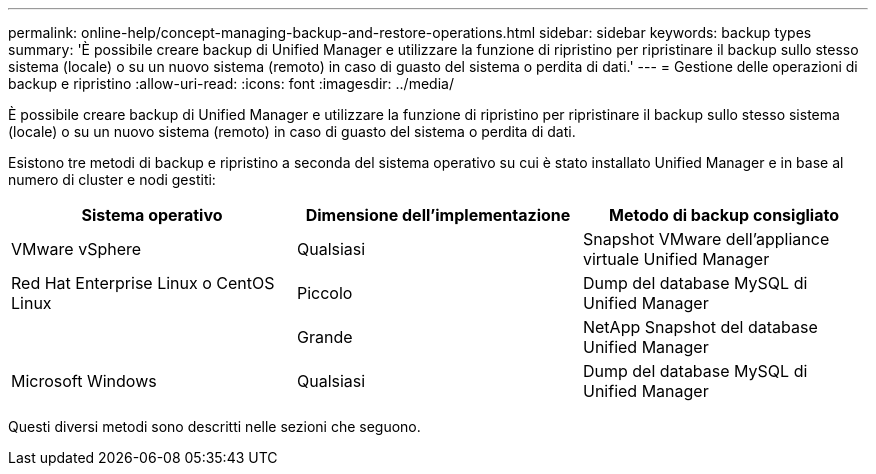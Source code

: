 ---
permalink: online-help/concept-managing-backup-and-restore-operations.html 
sidebar: sidebar 
keywords: backup types 
summary: 'È possibile creare backup di Unified Manager e utilizzare la funzione di ripristino per ripristinare il backup sullo stesso sistema (locale) o su un nuovo sistema (remoto) in caso di guasto del sistema o perdita di dati.' 
---
= Gestione delle operazioni di backup e ripristino
:allow-uri-read: 
:icons: font
:imagesdir: ../media/


[role="lead"]
È possibile creare backup di Unified Manager e utilizzare la funzione di ripristino per ripristinare il backup sullo stesso sistema (locale) o su un nuovo sistema (remoto) in caso di guasto del sistema o perdita di dati.

Esistono tre metodi di backup e ripristino a seconda del sistema operativo su cui è stato installato Unified Manager e in base al numero di cluster e nodi gestiti:

|===
| Sistema operativo | Dimensione dell'implementazione | Metodo di backup consigliato 


 a| 
VMware vSphere
 a| 
Qualsiasi
 a| 
Snapshot VMware dell'appliance virtuale Unified Manager



 a| 
Red Hat Enterprise Linux o CentOS Linux
 a| 
Piccolo
 a| 
Dump del database MySQL di Unified Manager



 a| 
 a| 
Grande
 a| 
NetApp Snapshot del database Unified Manager



 a| 
Microsoft Windows
 a| 
Qualsiasi
 a| 
Dump del database MySQL di Unified Manager

|===
Questi diversi metodi sono descritti nelle sezioni che seguono.
